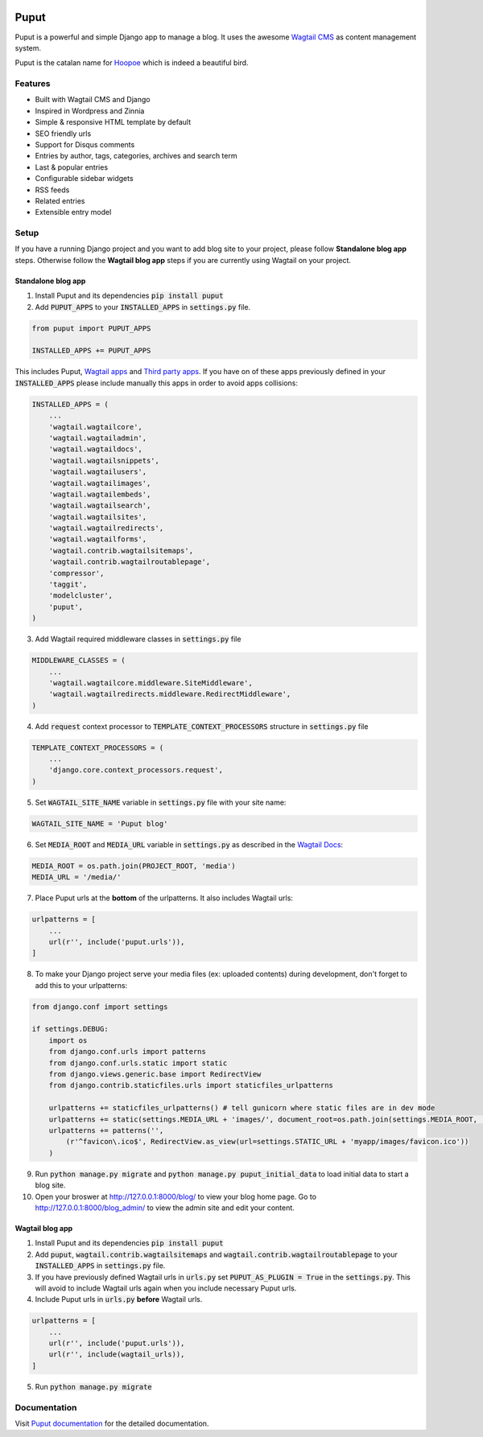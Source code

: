 .. image:: https://readthedocs.org/projects/puput/badge/?version=latest
    :target: https://readthedocs.org/projects/puput/?badge=latest
    :alt: Documentation Status

Puput
=====

Puput is a powerful and simple Django app to manage a blog. It uses the awesome `Wagtail CMS <https://github.com/torchbox/wagtail>`_ as content management system.

Puput is the catalan name for `Hoopoe <https://en.wikipedia.org/wiki/Hoopoe>`_ which is indeed a beautiful bird.


Features
~~~~~~~~

* Built with Wagtail CMS and Django
* Inspired in Wordpress and Zinnia
* Simple & responsive HTML template by default
* SEO friendly urls
* Support for Disqus comments
* Entries by author, tags, categories, archives and search term
* Last & popular entries
* Configurable sidebar widgets
* RSS feeds
* Related entries
* Extensible entry model

.. image:: http://i.imgur.com/ndZLeWb.png

Setup
~~~~~

If you have a running Django project and you want to add blog site to your project,
please follow **Standalone blog app** steps. Otherwise follow the **Wagtail blog app** steps if you are currently using Wagtail on your project.


Standalone blog app
-------------------
1. Install Puput and its dependencies :code:`pip install puput`

2. Add :code:`PUPUT_APPS` to your :code:`INSTALLED_APPS` in :code:`settings.py` file.

.. code-block:: python

    from puput import PUPUT_APPS

    INSTALLED_APPS += PUPUT_APPS

This includes Puput, `Wagtail apps <http://docs.wagtail.io/en/v1.0/advanced_topics/settings.html#wagtail-apps>`_ and `Third party apps <http://docs.wagtail.io/en/v1.0/advanced_topics/settings.html#third-party-apps>`_.
If you have on of these apps previously defined in your :code:`INSTALLED_APPS` please include manually this apps in order to avoid apps collisions:

.. code-block:: python

    INSTALLED_APPS = (
        ...
        'wagtail.wagtailcore',
        'wagtail.wagtailadmin',
        'wagtail.wagtaildocs',
        'wagtail.wagtailsnippets',
        'wagtail.wagtailusers',
        'wagtail.wagtailimages',
        'wagtail.wagtailembeds',
        'wagtail.wagtailsearch',
        'wagtail.wagtailsites',
        'wagtail.wagtailredirects',
        'wagtail.wagtailforms',
        'wagtail.contrib.wagtailsitemaps',
        'wagtail.contrib.wagtailroutablepage',
        'compressor',
        'taggit',
        'modelcluster',
        'puput',
    )


3. Add Wagtail required middleware classes in :code:`settings.py` file

.. code-block:: python

    MIDDLEWARE_CLASSES = (
        ...
        'wagtail.wagtailcore.middleware.SiteMiddleware',
        'wagtail.wagtailredirects.middleware.RedirectMiddleware',
    )

4. Add :code:`request` context processor to :code:`TEMPLATE_CONTEXT_PROCESSORS` structure in :code:`settings.py` file

.. code-block:: python

    TEMPLATE_CONTEXT_PROCESSORS = (
        ...
        'django.core.context_processors.request',
    )

5. Set :code:`WAGTAIL_SITE_NAME` variable in :code:`settings.py` file with your site name:

.. code-block:: python

    WAGTAIL_SITE_NAME = 'Puput blog'

6. Set :code:`MEDIA_ROOT` and :code:`MEDIA_URL` variable in :code:`settings.py` as described in the `Wagtail Docs <http://docs.wagtail.io/en/v1.1/advanced_topics/settings.html#ready-to-use-example-configuration-files>`_:

.. code-block:: python

    MEDIA_ROOT = os.path.join(PROJECT_ROOT, 'media')
    MEDIA_URL = '/media/'


7. Place Puput urls at the **bottom** of the urlpatterns. It also includes Wagtail urls:

.. code-block:: python

    urlpatterns = [
        ...
        url(r'', include('puput.urls')),
    ]

8. To make your Django project serve your media files (ex: uploaded contents) during development, don't forget to add this to your urlpatterns:

.. code-block:: python


    from django.conf import settings

    if settings.DEBUG:
        import os
        from django.conf.urls import patterns
        from django.conf.urls.static import static
        from django.views.generic.base import RedirectView
        from django.contrib.staticfiles.urls import staticfiles_urlpatterns

        urlpatterns += staticfiles_urlpatterns() # tell gunicorn where static files are in dev mode
        urlpatterns += static(settings.MEDIA_URL + 'images/', document_root=os.path.join(settings.MEDIA_ROOT, 'images'))
        urlpatterns += patterns('',
            (r'^favicon\.ico$', RedirectView.as_view(url=settings.STATIC_URL + 'myapp/images/favicon.ico'))
        )


9. Run :code:`python manage.py migrate` and :code:`python manage.py puput_initial_data` to load initial data to start a blog site.
10. Open your broswer at http://127.0.0.1:8000/blog/ to view your blog home page. Go to http://127.0.0.1:8000/blog_admin/ to view the admin site and edit your content.


Wagtail blog app
----------------
1. Install Puput and its dependencies :code:`pip install puput`
2. Add :code:`puput`, :code:`wagtail.contrib.wagtailsitemaps` and :code:`wagtail.contrib.wagtailroutablepage` to your :code:`INSTALLED_APPS` in :code:`settings.py` file.
3. If you have previously defined Wagtail urls in :code:`urls.py` set :code:`PUPUT_AS_PLUGIN = True` in the :code:`settings.py`. This will avoid to include Wagtail urls again when you include necessary Puput urls.
4. Include Puput urls in :code:`urls.py` **before** Wagtail urls.

.. code-block:: python

    urlpatterns = [
        ...
        url(r'', include('puput.urls')),
        url(r'', include(wagtail_urls)),
    ]

5. Run :code:`python manage.py migrate`

Documentation
~~~~~~~~~~~~~
Visit `Puput documentation <http://puput.readthedocs.org>`_ for the detailed documentation.
